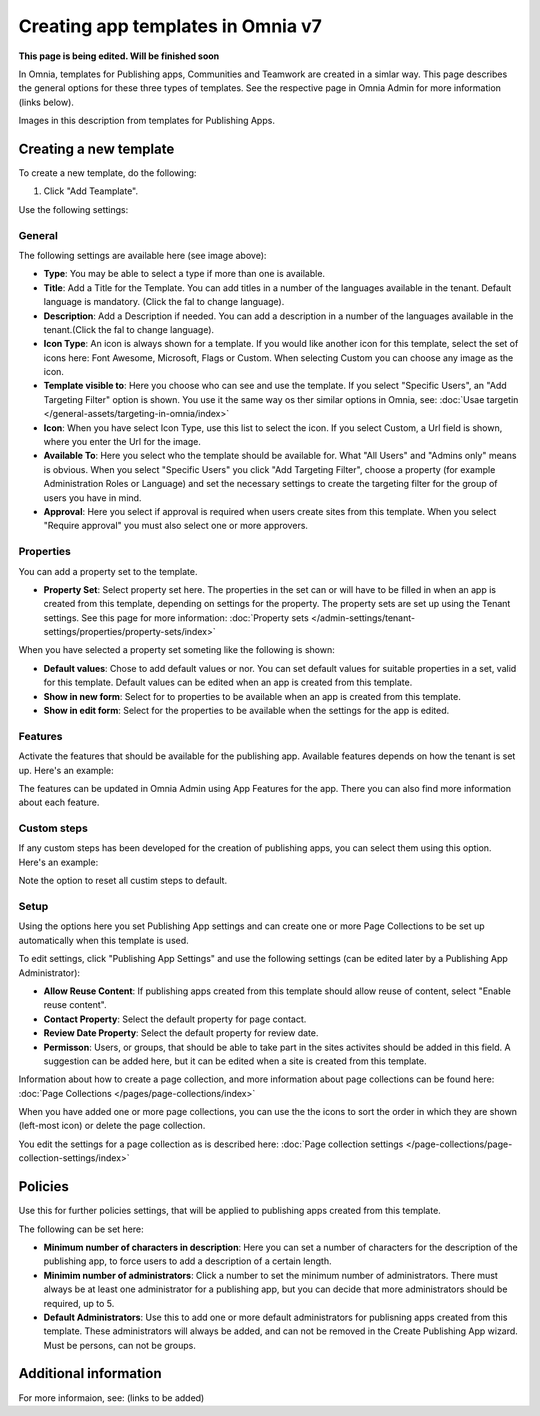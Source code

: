 Creating app templates in Omnia v7
=============================================

**This page is being edited. Will be finished soon**

In Omnia, templates for Publishing apps, Communities and Teamwork are created in a simlar way. This page describes the general options for these three types of templates. See the respective page in Omnia Admin for more information (links below).

Images in this description from templates for Publishing Apps.

Creating a new template
****************************************
To create a new template, do the following:

1. Click "Add Teamplate".

.. image:: publishing-template-click-add-v7.png

Use the following settings:

.. image:: publishing-template-settings-v7.png

General
----------
The following settings are available here (see image above):

+ **Type**: You may be able to select a type if more than one is available.
+ **Title**: Add a Title for the Template. You can add titles in a number of the languages available in the tenant. Default language is mandatory. (Click the fal to change language).
+ **Description**: Add a Description if needed. You can add a description in a number of the languages available in the tenant.(Click the fal to change language).
+ **Icon Type**: An icon is always shown for a template. If you would like another icon for this template, select the set of icons here: Font Awesome, Microsoft, Flags or Custom. When selecting Custom you can choose any image as the icon.
+ **Template visible to**: Here you choose who can see and use the template. If you select "Specific Users", an "Add Targeting Filter" option is shown. You use it the same way os ther similar options in Omnia, see: :doc:`Usae targetin </general-assets/targeting-in-omnia/index>`
+ **Icon**: When you have select Icon Type, use this list to select the icon. If you select Custom, a Url field is shown, where you enter the Url for the image.
+ **Available To**: Here you select who the template should be available for. What "All Users" and "Admins only" means is obvious. When you select "Specific Users" you click "Add Targeting Filter", choose a property (for example Administration Roles or Language) and set the necessary settings to create the targeting filter for the group of users you have in mind.
+ **Approval**: Here you select if approval is required when users create sites from this template. When you select "Require approval" you must also select one or more approvers.

Properties
------------
You can add a property set to the template. 

.. image:: publishing-edit-properties-v7.png

+ **Property Set**: Select property set here. The properties in the set can or will have to be filled in when an app is created from this template, depending on settings for the property. The property sets are set up using the Tenant settings. See this page for more information: :doc:`Property sets </admin-settings/tenant-settings/properties/property-sets/index>`

When you have selected a property set someting like the following is shown:

.. image:: publishing-edit-properties-details-v7.png

+ **Default values**: Chose to add default values or nor. You can set default values for suitable properties in a set, valid for this template. Default values can be edited when an app is created from this template. 
+ **Show in new form**: Select for to properties to be available when an app is created from this template.
+ **Show in edit form**: Select for the properties to be available when the settings for the app is edited.

Features
----------
Activate the features that should be available for the publishing app. Available features depends on how the tenant is set up. Here's an example:

.. image:: publishing-edit-features-v7.png

The features can be updated in Omnia Admin using App Features for the app. There you can also find more information about each feature.

Custom steps
---------------
If any custom steps has been developed for the creation of publishing apps, you can select them using this option. Here's an example:

.. image:: publishing-edit-custom-steps-v7.png

Note the option to reset all custim steps to default.

Setup
-------
Using the options here you set Publishing App settings and can create one or more Page Collections to be set up automatically when this template is used.

.. image:: publishing-edit-setup-v7.png

To edit settings, click "Publishing App Settings" and use the following settings (can be edited later by a Publishing App Administrator):

.. image:: publishing-edit-setup-settings-v7.png

+ **Allow Reuse Content**: If publishing apps created from this template should allow reuse of content, select "Enable reuse content". 
+ **Contact Property**: Select the default property for page contact.
+ **Review Date Property**: Select the default property for review date.
+ **Permisson**: Users, or groups, that should be able to take part in the sites activites should be added in this field. A suggestion can be added here, but it can be edited when a site is created from this template.

Information about how to create a page collection, and more information about page collections can be found here: :doc:`Page Collections </pages/page-collections/index>`

When you have added one or more page collections, you can use the the icons to sort the order in which they are shown (left-most icon) or delete the page collection. 

.. image:: publishing-edit-setup-page-collections-v7.png

You edit the settings for a page collection as is described here: :doc:`Page collection settings </page-collections/page-collection-settings/index>`

Policies
***********
Use this for further policies settings, that will be applied to publishing apps created from this template. 

The following can be set here:

.. image:: publishing-templates-policies-v7.png

+ **Minimum number of characters in description**: Here you can set a number of characters for the description of the publishing app, to force users to add a description of a certain length. 
+ **Minimim number of administrators**: Click a number to set the minimum number of administrators. There must always be at least one administrator for a publishing app, but you can decide that more administrators should be required, up to 5.
+ **Default Administrators**: Use this to add one or more default administrators for publisning apps created from this template. These administrators will always be added, and can not be removed in the Create Publishing App wizard. Must be persons, can not be groups.

Additional information
***********************
For more informaion, see: (links to be added)

